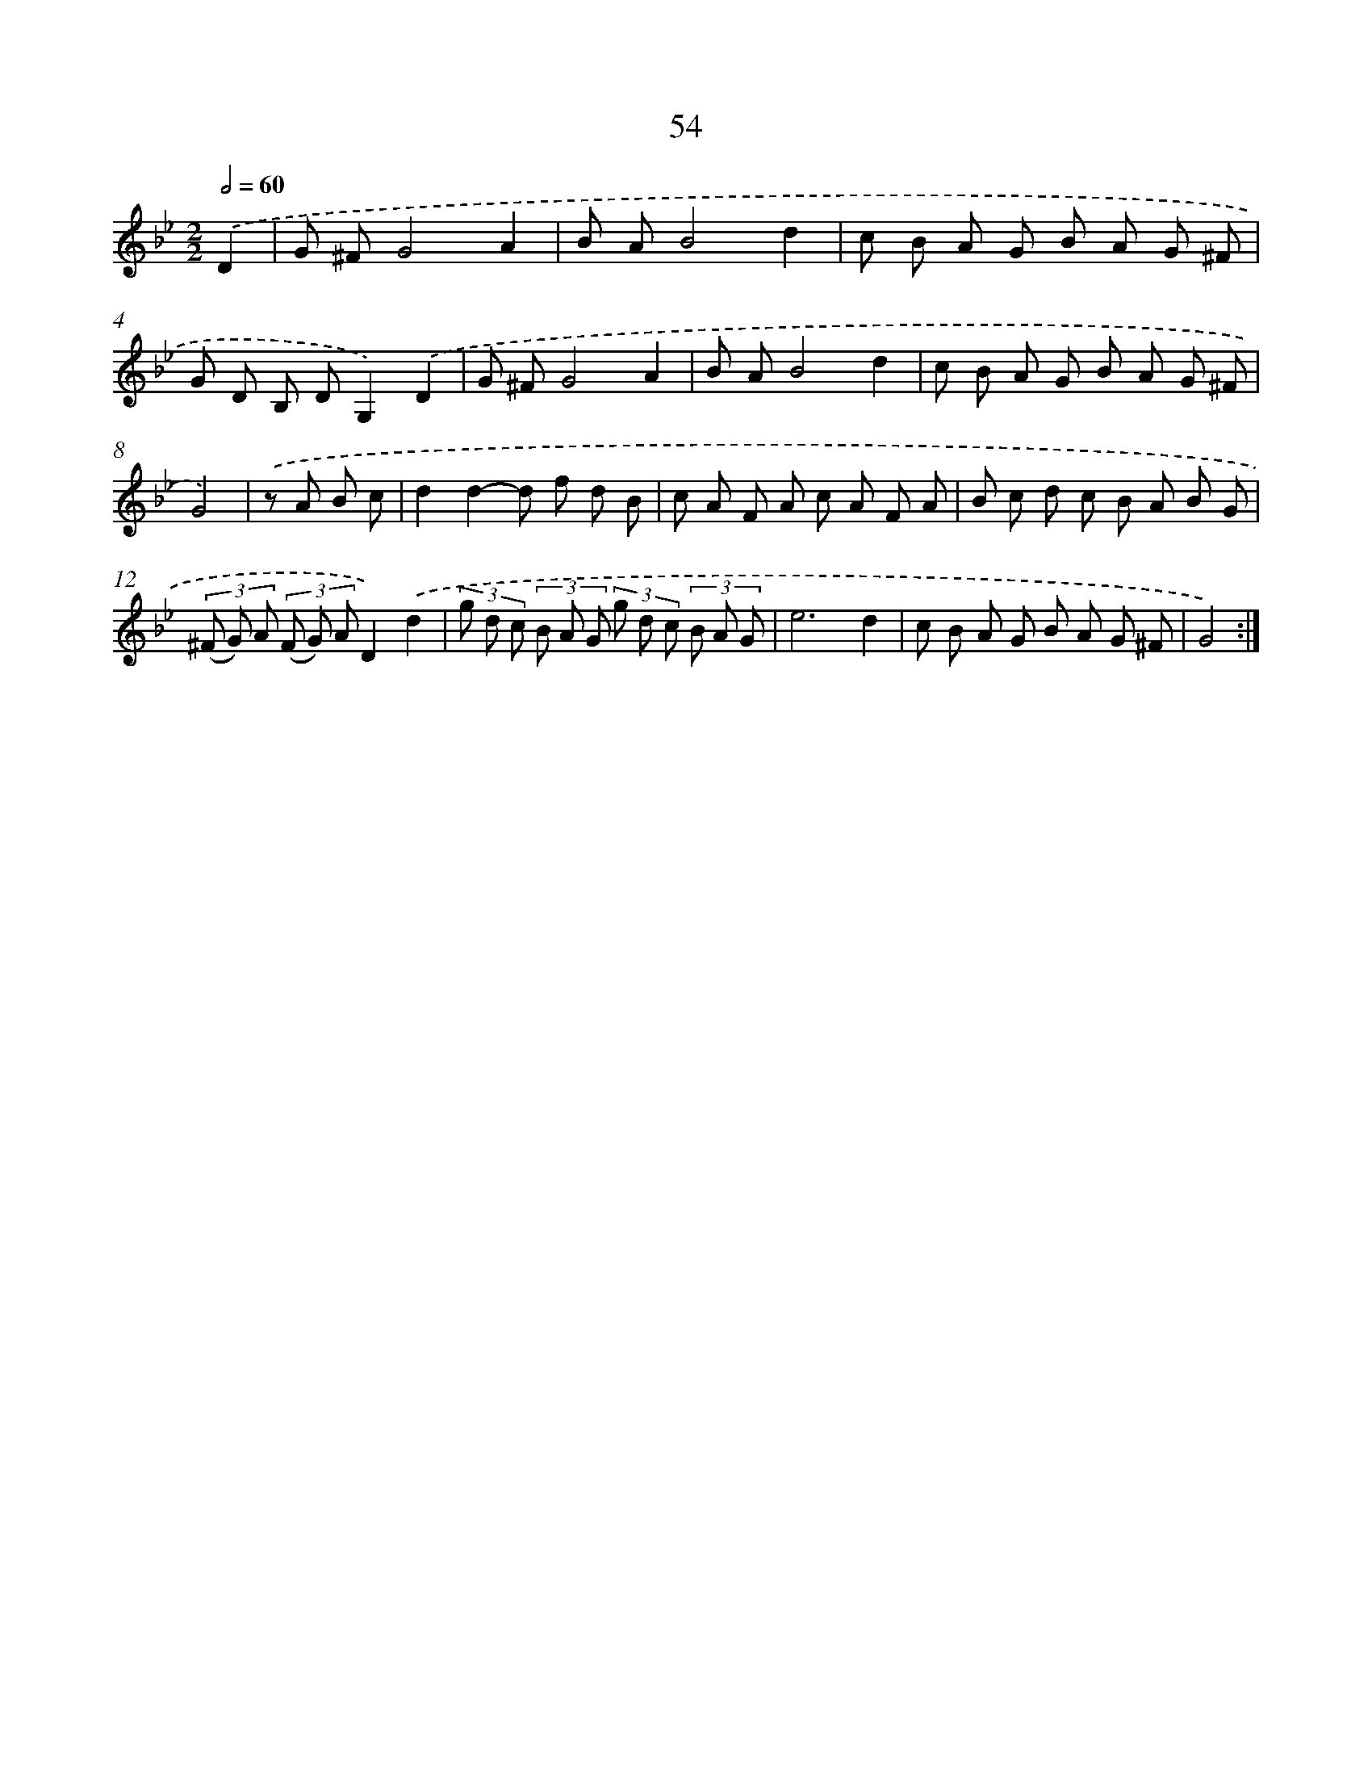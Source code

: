 X: 15447
T: 54
%%abc-version 2.0
%%abcx-abcm2ps-target-version 5.9.1 (29 Sep 2008)
%%abc-creator hum2abc beta
%%abcx-conversion-date 2018/11/01 14:37:54
%%humdrum-veritas 2789462165
%%humdrum-veritas-data 307824199
%%continueall 1
%%barnumbers 0
L: 1/8
M: 2/2
Q: 1/2=60
K: Bb clef=treble
.('D2 [I:setbarnb 1]|
G ^FG4A2 |
B AB4d2 |
c B A G B A G ^F |
G D B, DG,2).('D2 |
G ^FG4A2 |
B AB4d2 |
c B A G B A G ^F |
G4) |
.('z A B c [I:setbarnb 9]|
d2d2-d f d B |
c A F A c A F A |
B c d c B A B G |
(3(^F G) A (3(F G) AD2).('d2 |
(3g d c (3B A G (3g d c (3B A G |
e6d2 |
c B A G B A G ^F |
G4) :|]
